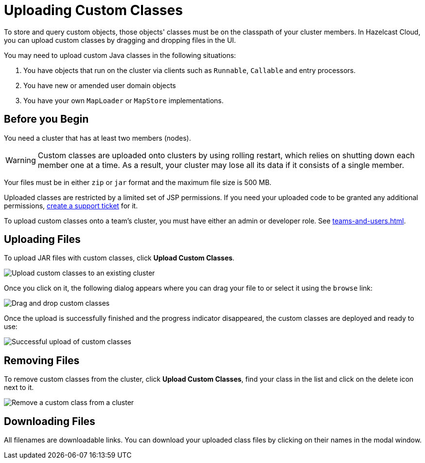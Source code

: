 = Uploading Custom Classes
:description: To store and query custom objects, those objects' classes must be on the classpath of your cluster members. In Hazelcast Cloud, you can upload custom classes by dragging and dropping files in the UI.

{description}

You may need to upload custom Java classes in the following situations:

. You have objects that run on the cluster via clients such as `Runnable`, `Callable` and entry processors.
. You have new or amended user domain objects
. You have your own `MapLoader` or `MapStore` implementations.

== Before you Begin

You need a cluster that has at least two members (nodes).

WARNING: Custom classes are uploaded onto clusters by using rolling restart, which relies on shutting down each member one at a time. As a result, your cluster may lose all its data if it consists of a single member.

Your files must be in either `zip` or `jar` format and the maximum file size is 500 MB.

Uploaded classes are restricted by a limited set of JSP permissions. If you need your uploaded code to be granted any additional permissions, link:https://hazelcast.zendesk.com/hc/en-us/signin?return_to=https%3A%2F%2Fhazelcast.zendesk.com%2Fhc%2Fen-us%2Frequests%2Fnew[create a support ticket] for it.

To upload custom classes onto a team's cluster, you must have either an admin or developer role. See xref:teams-and-users.adoc[].

== Uploading Files

To upload JAR files with custom classes, click *Upload Custom Classes*.

image:upload-custom-classes.png[Upload custom classes to an existing cluster]

Once you click on it, the following dialog appears where you can drag your file to or select it using the `browse` link:

image:drag-and-drop-classes.png[Drag and drop custom classes]

Once the upload is successfully finished and the progress indicator disappeared, the custom classes are deployed and ready to use:

image:upload-classes-success.png[Successful upload of custom classes]

== Removing Files

To remove custom classes from the cluster, click *Upload Custom Classes*, find your class in the list and click on the delete icon next to it.

image:remove-custom-classes.png[Remove a custom class from a cluster]

== Downloading Files

All filenames are downloadable links. You can download your uploaded class files by clicking on their names in the modal window.